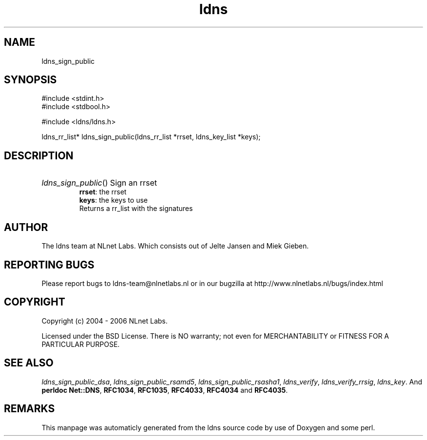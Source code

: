 .TH ldns 3 "30 May 2006"
.SH NAME
ldns_sign_public

.SH SYNOPSIS
#include <stdint.h>
.br
#include <stdbool.h>
.br
.PP
#include <ldns/ldns.h>
.PP
ldns_rr_list* ldns_sign_public(ldns_rr_list *rrset, ldns_key_list *keys);
.PP

.SH DESCRIPTION
.HP
\fIldns_sign_public\fR()
Sign an rrset
\.br
\fBrrset\fR: the rrset
\.br
\fBkeys\fR: the keys to use
\.br
Returns a rr_list with the signatures
.PP
.SH AUTHOR
The ldns team at NLnet Labs. Which consists out of
Jelte Jansen and Miek Gieben.

.SH REPORTING BUGS
Please report bugs to ldns-team@nlnetlabs.nl or in 
our bugzilla at
http://www.nlnetlabs.nl/bugs/index.html

.SH COPYRIGHT
Copyright (c) 2004 - 2006 NLnet Labs.
.PP
Licensed under the BSD License. There is NO warranty; not even for
MERCHANTABILITY or
FITNESS FOR A PARTICULAR PURPOSE.

.SH SEE ALSO
\fIldns_sign_public_dsa\fR, \fIldns_sign_public_rsamd5\fR, \fIldns_sign_public_rsasha1\fR, \fIldns_verify\fR, \fIldns_verify_rrsig\fR, \fIldns_key\fR.
And \fBperldoc Net::DNS\fR, \fBRFC1034\fR,
\fBRFC1035\fR, \fBRFC4033\fR, \fBRFC4034\fR  and \fBRFC4035\fR.
.SH REMARKS
This manpage was automaticly generated from the ldns source code by
use of Doxygen and some perl.
